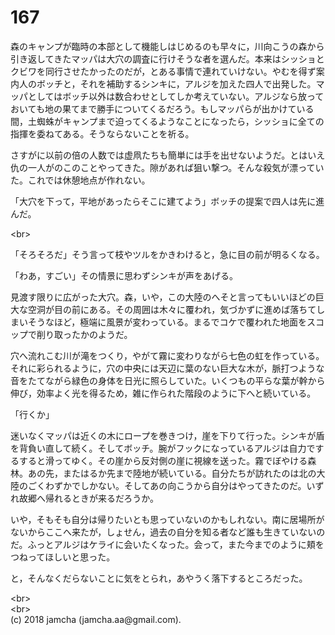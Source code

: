 #+OPTIONS: toc:nil
#+OPTIONS: \n:t

* 167

  森のキャンプが臨時の本部として機能しはじめるのも早々に，川向こうの森から引き返してきたマッパは大穴の調査に行けそうな者を選んだ。本来はシッショとクビワを同行させたかったのだが，とある事情で連れていけない。やむを得ず案内人のボッチと，それを補助するシンキに，アルジを加えた四人で出発した。マッパとしてはボッチ以外は数合わせとしてしか考えていない。アルジなら放っておいても地の果てまで勝手についてくるだろう。もしマッパらが出かけている間，土蜘蛛がキャンプまで迫ってくるようなことになったら，シッショに全ての指揮を委ねてある。そうならないことを祈る。

  さすがに以前の倍の人数では虚凧たちも簡単には手を出せないようだ。とはいえ仇の一人がのこのことやってきた。隙があれば狙い撃つ。そんな殺気が漂っていた。これでは休憩地点が作れない。

  「大穴を下って，平地があったらそこに建てよう」ボッチの提案で四人は先に進んだ。

  <br>

  「そろそろだ」そう言って枝やツルをかきわけると，急に目の前が明るくなる。

  「わあ，すごい」その情景に思わずシンキが声をあげる。

  見渡す限りに広がった大穴。森，いや，この大陸のへそと言ってもいいほどの巨大な空洞が目の前にある。その周囲は木々に覆われ，気づかずに進めば落ちてしまいそうなほど，極端に風景が変わっている。まるでコケで覆われた地面をスコップで削り取ったかのようだ。

  穴へ流れこむ川が滝をつくり，やがて霧に変わりながら七色の虹を作っている。それに彩られるように，穴の中央には天辺に葉のない巨大な木が，脈打つような音をたてながら緑色の身体を日光に照らしていた。いくつもの平らな葉が幹から伸び，効率よく光を得るため，雑に作られた階段のように下へと続いている。

  「行くか」

  迷いなくマッパは近くの木にロープを巻きつけ，崖を下りて行った。シンキが盾を背負い直して続く。そしてボッチ。腕がフックになっているアルジは自力でするすると滑ってゆく。その崖から反対側の崖に視線を送った。霧でぼやける森林。あの先，またはるか先まで陸地が続いている。自分たちが訪れたのは北の大陸のごくわずかでしかない。そしてあの向こうから自分はやってきたのだ。いずれ故郷へ帰れるときが来るだろうか。

  いや，そもそも自分は帰りたいとも思っていないのかもしれない。南に居場所がないからここへ来たが，しょせん，過去の自分を知る者など誰も生きていないのだ。ふっとアルジはケライに会いたくなった。会って，また今までのように頬をつねってほしいと思った。

  と，そんなくだらないことに気をとられ，あやうく落下するところだった。

  <br>
  <br>
  (c) 2018 jamcha (jamcha.aa@gmail.com).

  [[http://creativecommons.org/licenses/by-nc-sa/4.0/deed][file:http://i.creativecommons.org/l/by-nc-sa/4.0/88x31.png]]
